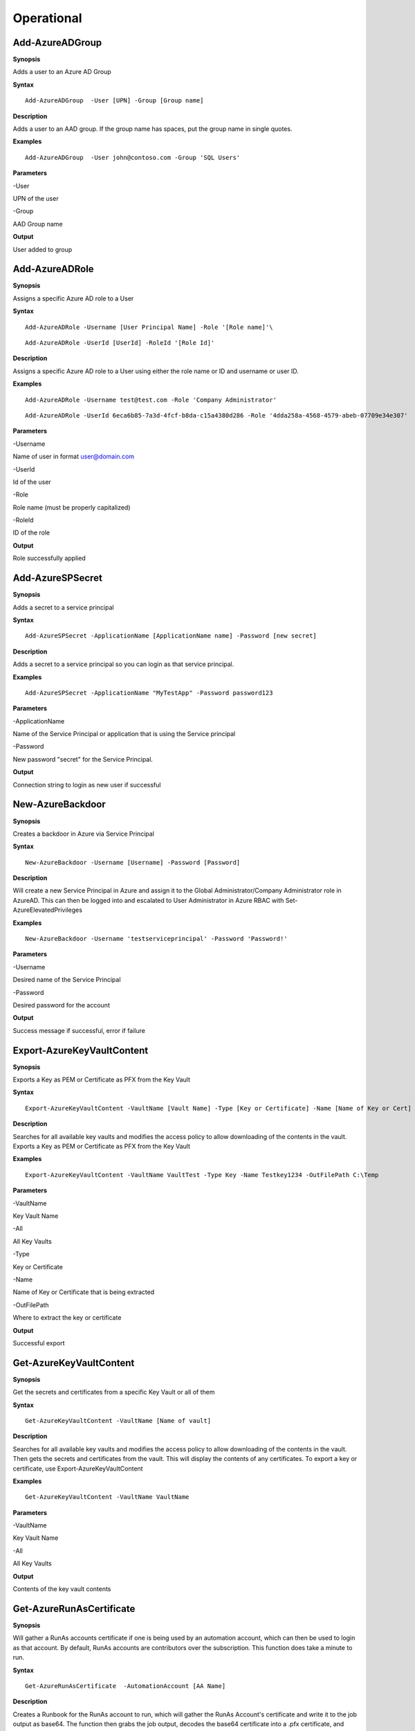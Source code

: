 Operational
===========

Add-AzureADGroup 
---------

**Synopsis**


Adds a user to an Azure AD Group

**Syntax**

::

  Add-AzureADGroup  -User [UPN] -Group [Group name]

**Description**


Adds a user to an AAD group. If the group name has spaces, put the group
name in single quotes.

**Examples**

::

  Add-AzureADGroup  -User john@contoso.com -Group 'SQL Users' 

**Parameters** 


-User

UPN of the user

-Group

AAD Group name

**Output**


User added to group

Add-AzureADRole
--------

**Synopsis**

Assigns a specific Azure AD role to a User

**Syntax**

::

  Add-AzureADRole -Username [User Principal Name] -Role '[Role name]'\

::

  Add-AzureADRole -UserId [UserId] -RoleId '[Role Id]'
  

**Description**


Assigns a specific Azure AD role to a User using either the role name or ID and username or user ID.

**Examples**



::

  Add-AzureADRole -Username test@test.com -Role 'Company Administrator'


::

  Add-AzureADRole -UserId 6eca6b85-7a3d-4fcf-b8da-c15a4380d286 -Role '4dda258a-4568-4579-abeb-07709e34e307'

**Parameters** 


-Username

Name of user in format user@domain.com

-UserId

Id of the user

-Role

Role name (must be properly capitalized)

-RoleId

ID of the role

**Output**

Role successfully applied


Add-AzureSPSecret
------------



**Synopsis**


Adds a secret to a service principal



**Syntax**

::

  Add-AzureSPSecret -ApplicationName [ApplicationName name] -Password [new secret]


**Description**

Adds a secret to a service principal so you can login as that service principal.



**Examples**

::

   Add-AzureSPSecret -ApplicationName "MyTestApp" -Password password123



**Parameters** 

-ApplicationName


Name of the Service Principal or application that is using the Service principal


-Password 


New password "secret" for the Service Principal.


**Output**

Connection string to login as new user if successful

New-AzureBackdoor
---------------

**Synopsis**


Creates a backdoor in Azure via Service Principal

**Syntax**


::

  New-AzureBackdoor -Username [Username] -Password [Password] 

**Description**


Will create a new Service Principal in Azure and assign it to the Global Administrator/Company Administrator role in AzureAD. This can then be logged into and escalated to User Administrator in Azure RBAC with Set-AzureElevatedPrivileges

**Examples**

::

  New-AzureBackdoor -Username 'testserviceprincipal' -Password 'Password!'


**Parameters** 


-Username

Desired name of the Service Principal

-Password

Desired password for the account

**Output**


Success message if successful,  error if failure

Export-AzureKeyVaultContent
------------



**Synopsis**

Exports a Key as PEM or Certificate as PFX from the Key Vault



**Syntax**

::

   Export-AzureKeyVaultContent -VaultName [Vault Name] -Type [Key or Certificate] -Name [Name of Key or Cert] -OutFilePath  [Full path of where to export]



**Description**

Searches for all available key vaults and modifies the access policy to allow downloading of the contents in the vault. Exports a Key as PEM or Certificate as PFX from the Key Vault



**Examples**

::

   Export-AzureKeyVaultContent -VaultName VaultTest -Type Key -Name Testkey1234 -OutFilePath C:\Temp



**Parameters** 

-VaultName


Key Vault Name


-All 


All Key Vaults


-Type

Key or Certificate


-Name 


Name of Key or Certificate that is being extracted


-OutFilePath

Where to extract the key or certificate



**Output**

Successful export

Get-AzureKeyVaultContent
------------


**Synopsis**

Get the secrets and certificates from a specific Key Vault or all of them



**Syntax**

::

   Get-AzureKeyVaultContent -VaultName [Name of vault]



**Description**

Searches for all available key vaults and modifies the access policy to allow downloading of the contents in the vault. Then gets the secrets and certificates from the vault. This will display the contents of any certificates. To export a key or certificate, use Export-AzureKeyVaultContent



**Examples**

::

   Get-AzureKeyVaultContent -VaultName VaultName



**Parameters** 


-VaultName


Key Vault Name


-All 


All Key Vaults


**Output**

Contents of the key vault contents

Get-AzureRunAsCertificate
--------------------

**Synopsis**


Will gather a RunAs accounts certificate if one is being used by an automation account, which can then be used to login as that account. By default, RunAs accounts are contributors over the subscription. This function does take a minute to run.


**Syntax**

::

  Get-AzureRunAsCertificate  -AutomationAccount [AA Name]


**Description**

Creates a Runbook for the RunAs account to run, which will gather the RunAs Account's certificate and write it to the job output as base64. The function then grabs the job output, decodes the base64 certificate into a .pfx certificate, and automatically imports it. The function then spits out a one-liner that can be copy+pasted to login as the RunAs account.


**Examples**

::

  Get-AzureRunAsCertificate -AutomationAccount TestAccount



**Parameters**

-AutomationAccount

The name of the Automation Account.


**Output**


Connection string for the RunAs account

Get-AzureRunbookContent
------------


**Synopsis**

Gets a specific Runbook and displays its contents or all runbook contents



**Syntax**

::

  Get-AzureRunbookContent -Runbook [Name of Runbook] -OutFilePath [Path of where to export runbooks]



**Description**

Gets a specific Runbook and displays its contents or all runbook contents



**Examples**

::

  Get-AzureRunbookContent -Runbook Runbooktest -OutFilePath 'C:\temp'

::

  Get-AzureRunbookContent -All -OutFilePath 'C:\temp 
  


**Parameters** 

-Runbook 


Name of Runbook


-All 


-OutFilePath 


Where to save Runbook



**Output**

Successful export of the runbooks



Get-AzureStorageContent
------------



**Synopsis**

Gathers a file from a specific blob or File Share



**Syntax**

::

   Get-AzureStorageContent -StorageAccountName TestAcct -Type Container 



**Description**

Gathers a file from a specific blob or File Share



**Examples**

::

   Get-AzureStorageContent

::

   Get-AzureStorageContent -StorageAccountName TestAcct -Type Container 
   


**Parameters** 

-Share


Name of the share the file is located in 


-Path 


Path of the file in the target share

-Blob 


Name of the blob the file is located in 

-StorageAccountName

Name of a specific account

-ResourceGroup


The RG the Storage account is located in

-ContainerName 


Name of the Container the file is located in



**Output**

Display of contents

Get-AzureVMDisk
------------


**Synopsis**

Generates a link to download a Virtual Machiche's disk. The link is only available for 24 hours.


**Syntax**

::

  Get-AzureVMDisk -DiskName [Name of Disk]    


**Description**

The VM must be turned off/disk not in use. While the link is active, the VM cannot be turned on.


**Examples**

::

  Get-AzureVMDisk -DiskName AzureWin10_OsDisk_1_c2c7da5a0838404c84a70d6ec097ebf5     


**Parameters** 

-DiskName


Name of the disk

**Output**

Link to download the disk

Invoke-AzureCommandRunbook
----------------------

**Synopsis**

Will execute a supplied command or script from a Runbook if the Runbook
is configured with a "RunAs" account

**Syntax**

::

  Invoke-AzureCommandRunbook -AutomationAccount [Automation Account name] -VMName [VM Name] -Command [command]

::

  Invoke-AzureCommandRunbook -AutomationAccount [Automation Account name] -VMName [VM Name] -Script [Path to script]
  
**Description**


If an Automation Account is utilizing a ‘Runas’ account, this allows you
to run commands against a virtual machine if that RunAs account has the
correct  over the VM.

**Examples**

::

  Invoke-AzureCommandRunbook -AutomationAccount TestAccount -VMName Win10Test -Command whoami

::

  Invoke-AzureCommandRunbook -AutomationAccount TestAccount -VMName Win10Test -Script "C:temptest.ps1"

**Parameters** 


-AutomationAccount

Automation Account name

-VMName

VM name

-Command

Command to be run against the VM. Choose this or -Script if executing an
entire script

-Script

Run an entire script instead of just one command.

**Output**

Output of command if successfully ran.

Invoke-AzureRunCommand
---------------

**Synopsis**


Will run a command or script on a specified VM

**Syntax**


::

  Invoke-AzureRunCommand -VMName [VM Name] -Command [Command]
  
::

  Invoke-AzureRunCommand -VMName [VM Name] -Script [Full Path To Script]  

**Description**


Executes a command on a virtual machine in Azure using Invoke-AzVMRunCommand

**Examples**


::

  Invoke-AzureRunCommand -VMName AzureWin10 -Command whoami
  
::

  Invoke-AzureRunCommand -VMName AzureWin10 -Script 'C:\temp\test.ps1'

**Parameters** 


-VMName

Name of the virtual machine to execute the command on

-Command

The command to be executed

-Script

The path to the script to execute

**Output**


Output of command being run or a failure message if failed


Invoke-AzureRunMSBuild
---------------


**Synopsis**


Will run a supplied MSBuild payload on a specified VM. By default, Azure
VMs have .NET 4.0 installed. Requires Contributor Role. Will run as
SYSTEM.


**Syntax**

::

  Invoke-AzureRunMSBuild -VMName [Virtual Machine name] -File [C:/path/to/payload/onyourmachine.xml]



**Description**


Uploads an MSBuild payload as a .ps1 script to the target VM then calls
msbuild.exe with 

::

  Invoke-AzVMRunCommand



**Examples**



::

  Invoke-AzureRunMSBuildd -VMName AzureWin10 -File 'C:\temp\build.xml'


**Parameters** 



-VMName


Name of the virtual machine to execute the command on


-File


Path location of build.xml file


**Output**


Success message of msbuild starting the build if successful, error
message if upload failed.

Invoke-AzureRunProgram
---------------


**Synopsis**


Will run a given binary on a specified VM


**Syntax**

::

  Invoke-AzureRunProgram  -VMName [Virtual Machine name] -File [C:/path/to/payload.exe]


**Description**


Takes a supplied binary, base64 encodes the byte stream to a file, uploads that file to the VM, then runs a command via Invoke-AzVMRunCommand to decode the base64 byte stream to a .exe file, then executes the binary.

**Examples**


::

	Invoke-AzureRunProgram -VMName AzureWin10 -File C:\tempbeacon.exe


**Parameters** 

-VMName

Name of the virtual machine to execute the command on

-File

Location of executable binary


**Output**


“Provisioning Succeeded” Output. Because it’s a binary being executed,
there will be no native Output unless the binary is meant to return data
to stdout.

New-AzureUser
------------



**Synopsis**


Creates a user in Azure Active Directory



**Syntax**

::

   New-AzureUser -Username [User Principal Name] -Password [Password]



**Description**

Creates a user in Azure Active Directory



**Examples**

::

   New-AzureUser -Username 'test@test.com' -Password Password1234


**Parameters** 


-Username 

Name of user including domain

-Password 

New password for the user



**Output**


User is created

Set-AzureElevatedPrivileges
------------



**Synopsis**


Elevates the user's privileges from Global Administrator in AzureAD to include User Access Administrator in Azure RBAC.




**Syntax**

::

   Set-AzureElevatedPrivileges



**Description**


This works by making a Graph API call. You must be logged in as a user with Global Administator role assigned. You cannot elevate if you are a service principal due to API limitiations.



**Examples**

::

   Set-AzureElevatedPrivileges



**Parameters** 

None



**Output**

No Error message if successful

Set-AzureSubscription
----------------

**Synopsis**

Sets default subscription. Necessary if in a tenant with multiple
subscriptions.

**Syntax**

::

  Set-AzureSubscription -Id [Subscription ID]

**Description**

Sets the default subscription

**Examples**

::

  Set-AzureSubscription -Id b049c906-7000-4899-b644-f3eb835f04d0

**Parameters** 

-Id

Subscription ID

**Output**


Success message

Set-AzureUserPassword
------------

**Synopsis**


Sets a user's password


**Syntax**

::

  Set-AzureUserPassword -Username [UPN] -Password [new password]

**Description**


Sets a user’s password. 


**Examples**

::

  Set-AzureUserPassword -Username john@contoso.com -Password newpassw0rd1



**Parameters** 


-Password

New password for user

-Username

Name of user



**Output**


Password successfully set

Start-AzureRunbook
-------------

**Synopsis**


Starts a Runbook


**Syntax**

::

   Start-AzureRunbook -Account [Automation Account name] -Runbook [Runbook name] 

**Description**


Starts a specified Runbook


**Examples**

::

   Start-AzureRunbook -Account AutoAccountTest -Runbook TestRunbook 


**Parameters** 

-Account

Name of Automation Account the Runbook is in

-Runbook

Name of runbook

**Output**


Runbook Output






